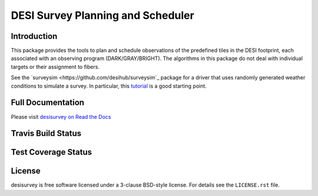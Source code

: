 ==================================
DESI Survey Planning and Scheduler
==================================

Introduction
------------

This package provides the tools to plan and schedule observations of the 
predefined tiles in the DESI footprint, each associated with an
observing program (DARK/GRAY/BRIGHT). The algorithms in this package
do not deal with individual targets or their assignment to fibers.

See the `surveysim <https://github.com/desihub/surveysim`_ package
for a driver that uses randomly generated weather conditions to
simulate a survey.  In particular, this
`tutorial <https://github.com/desihub/surveysim/blob/master/doc/tutorial.rst>`_
is a good starting point.

Full Documentation
------------------

Please visit `desisurvey on Read the Docs`_

.. image:: https://readthedocs.org/projects/desisurvey/badge/?version=latest
    :target: http://desisurvey.readthedocs.io/en/latest/
    :alt: Documentation Status

.. _`desisurvey on Read the Docs`: http://desisurvey.readthedocs.io/en/latest/

Travis Build Status
-------------------

.. image:: https://img.shields.io/travis/desihub/desisurvey.svg
    :target: https://travis-ci.org/desihub/desisurvey
    :alt: Travis Build Status


Test Coverage Status
--------------------

.. image:: https://coveralls.io/repos/desihub/desisurvey/badge.svg?service=github
    :target: https://coveralls.io/github/desihub/desisurvey
    :alt: Test Coverage Status

License
-------

desisurvey is free software licensed under a 3-clause BSD-style license.
For details see the ``LICENSE.rst`` file.

